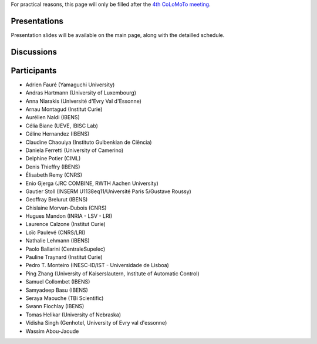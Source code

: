 .. title: Report for the fourth CoLoMoTo meeting (Paris, 2017)
.. slug: report
.. date: 2017/03/24 08:24:56
.. tags: 
.. link: 
.. description: 
.. type: text


For practical reasons, this page will only be filled after the `4th CoLoMoTo meeting <index.html>`_.


Presentations
=============

Presentation slides will be available on the main page, along with the detailled schedule.


Discussions
===========


Participants
============

* Adrien Fauré	(Yamaguchi University)
* Andras Hartmann	(University of Luxembourg)
* Anna Niarakis	(Université d'Evry Val d'Essonne)
* Arnau Montagud	(Institut Curie)
* Aurélien Naldi	(IBENS)
* Célia Biane	(UEVE, IBISC Lab)
* Céline Hernandez	(IBENS)
* Claudine Chaouiya	(Instituto Gulbenkian de Ciência)
* Daniela Ferretti	(University of Camerino)
* Delphine Potier	(CIML)
* Denis Thieffry        (IBENS)
* Élisabeth Remy	(CNRS)
* Enio Gjerga	(JRC COMBINE, RWTH Aachen University)
* Gautier Stoll	(INSERM U1138eq11/Université Paris 5/Gustave Roussy)
* Geoffray Brelurut	(IBENS)
* Ghislaine Morvan-Dubois	(CNRS)
* Hugues Mandon	(INRIA - LSV - LRI)
* Laurence Calzone	(Institut Curie)
* Loïc Paulevé	(CNRS/LRI)
* Nathalie Lehmann	(IBENS)
* Paolo Ballarini	(CentraleSupelec)
* Pauline Traynard	(Institut Curie)
* Pedro T. Monteiro	(INESC-ID/IST - Universidade de Lisboa)
* Ping Zhang	(University of Kaiserslautern, Institute of Automatic Control)
* Samuel Collombet 	(IBENS)
* Samyadeep Basu	(IBENS)
* Seraya Maouche	(TBi Scientific)
* Swann Flochlay	(IBENS)
* Tomas Helikar	(University of Nebraska)
* Vidisha Singh	(Genhotel, University of Evry val d'essonne)
* Wassim Abou-Jaoude

